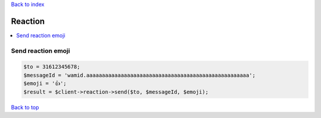 .. _top:
.. title:: Reaction

`Back to index <index.rst>`_

========
Reaction
========

.. contents::
    :local:


Send reaction emoji
`````````````````````

.. code-block:: php
    
    $to = 31612345678;
    $messageId = 'wamid.aaaaaaaaaaaaaaaaaaaaaaaaaaaaaaaaaaaaaaaaaaaaaaaaaaaa';
    $emoji = '👍';
    $result = $client->reaction->send($to, $messageId, $emoji);


`Back to top <#top>`_